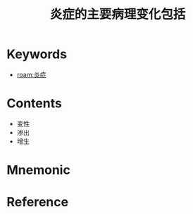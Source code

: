 :PROPERTIES:
:ID:       7ca28259-d6b8-4050-b0ff-352e55fc4fc6
:END:
#+title: 炎症的主要病理变化包括 
#+creationTime: [2022-10-29 Sat 18:57] 
* Keywords
- [[roam:炎症]]
* Contents
- 变性
- 渗出
- 增生

* Mnemonic
* Reference
